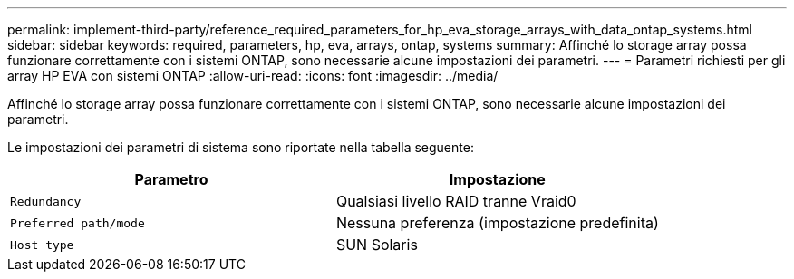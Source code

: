 ---
permalink: implement-third-party/reference_required_parameters_for_hp_eva_storage_arrays_with_data_ontap_systems.html 
sidebar: sidebar 
keywords: required, parameters, hp, eva, arrays, ontap, systems 
summary: Affinché lo storage array possa funzionare correttamente con i sistemi ONTAP, sono necessarie alcune impostazioni dei parametri. 
---
= Parametri richiesti per gli array HP EVA con sistemi ONTAP
:allow-uri-read: 
:icons: font
:imagesdir: ../media/


[role="lead"]
Affinché lo storage array possa funzionare correttamente con i sistemi ONTAP, sono necessarie alcune impostazioni dei parametri.

Le impostazioni dei parametri di sistema sono riportate nella tabella seguente:

|===
| Parametro | Impostazione 


 a| 
`Redundancy`
 a| 
Qualsiasi livello RAID tranne Vraid0



 a| 
`Preferred path/mode`
 a| 
Nessuna preferenza (impostazione predefinita)



 a| 
`Host type`
 a| 
SUN Solaris

|===